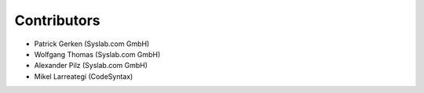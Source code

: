 Contributors
============

- Patrick Gerken (Syslab.com GmbH)
- Wolfgang Thomas (Syslab.com GmbH)
- Alexander Pilz (Syslab.com GmbH)
- Mikel Larreategi (CodeSyntax)
